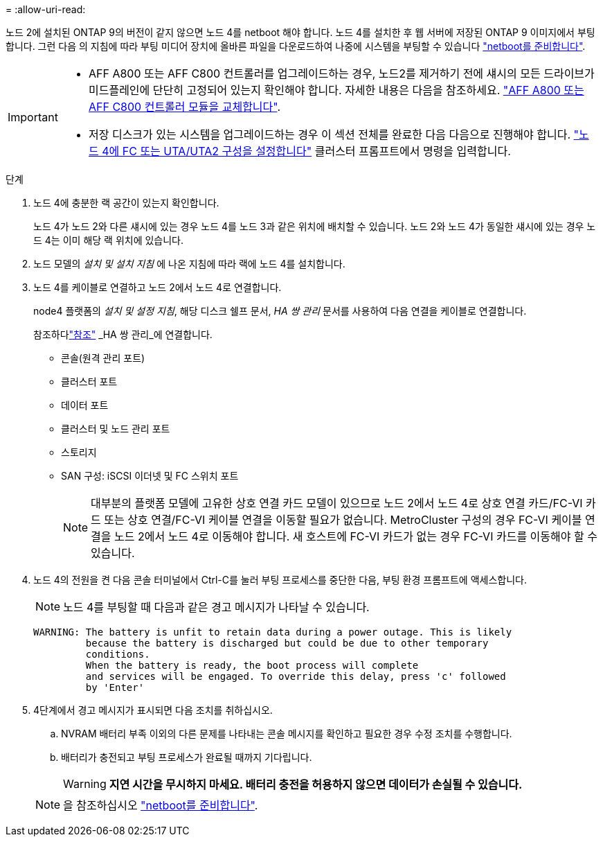 = 
:allow-uri-read: 


노드 2에 설치된 ONTAP 9의 버전이 같지 않으면 노드 4를 netboot 해야 합니다. 노드 4를 설치한 후 웹 서버에 저장된 ONTAP 9 이미지에서 부팅합니다. 그런 다음 의 지침에 따라 부팅 미디어 장치에 올바른 파일을 다운로드하여 나중에 시스템을 부팅할 수 있습니다 link:prepare_for_netboot.html["netboot를 준비합니다"].

[IMPORTANT]
====
* AFF A800 또는 AFF C800 컨트롤러를 업그레이드하는 경우, 노드2를 제거하기 전에 섀시의 모든 드라이브가 미드플레인에 단단히 고정되어 있는지 확인해야 합니다. 자세한 내용은 다음을 참조하세요. link:../upgrade-arl-auto-in-chassis/replace-node1-affa800.html["AFF A800 또는 AFF C800 컨트롤러 모듈을 교체합니다"].
* 저장 디스크가 있는 시스템을 업그레이드하는 경우 이 섹션 전체를 완료한 다음 다음으로 진행해야 합니다. link:set_fc_or_uta_uta2_config_node4.html["노드 4에 FC 또는 UTA/UTA2 구성을 설정합니다"] 클러스터 프롬프트에서 명령을 입력합니다.


====
.단계
. [[auto_install4_step1]] 노드 4에 충분한 랙 공간이 있는지 확인합니다.
+
노드 4가 노드 2와 다른 섀시에 있는 경우 노드 4를 노드 3과 같은 위치에 배치할 수 있습니다. 노드 2와 노드 4가 동일한 섀시에 있는 경우 노드 4는 이미 해당 랙 위치에 있습니다.

. 노드 모델의 _설치 및 설치 지침_ 에 나온 지침에 따라 랙에 노드 4를 설치합니다.
. 노드 4를 케이블로 연결하고 노드 2에서 노드 4로 연결합니다.
+
node4 플랫폼의 _설치 및 설정 지침_, 해당 디스크 쉘프 문서, _HA 쌍 관리_ 문서를 사용하여 다음 연결을 케이블로 연결합니다.

+
참조하다link:other_references.html["참조"] _HA 쌍 관리_에 연결합니다.

+
** 콘솔(원격 관리 포트)
** 클러스터 포트
** 데이터 포트
** 클러스터 및 노드 관리 포트
** 스토리지
** SAN 구성: iSCSI 이더넷 및 FC 스위치 포트
+

NOTE: 대부분의 플랫폼 모델에 고유한 상호 연결 카드 모델이 있으므로 노드 2에서 노드 4로 상호 연결 카드/FC-VI 카드 또는 상호 연결/FC-VI 케이블 연결을 이동할 필요가 없습니다. MetroCluster 구성의 경우 FC-VI 케이블 연결을 노드 2에서 노드 4로 이동해야 합니다. 새 호스트에 FC-VI 카드가 없는 경우 FC-VI 카드를 이동해야 할 수 있습니다.



. 노드 4의 전원을 켠 다음 콘솔 터미널에서 Ctrl-C를 눌러 부팅 프로세스를 중단한 다음, 부팅 환경 프롬프트에 액세스합니다.
+

NOTE: 노드 4를 부팅할 때 다음과 같은 경고 메시지가 나타날 수 있습니다.

+
....
WARNING: The battery is unfit to retain data during a power outage. This is likely
         because the battery is discharged but could be due to other temporary
         conditions.
         When the battery is ready, the boot process will complete
         and services will be engaged. To override this delay, press 'c' followed
         by 'Enter'
....
. 4단계에서 경고 메시지가 표시되면 다음 조치를 취하십시오.
+
.. NVRAM 배터리 부족 이외의 다른 문제를 나타내는 콘솔 메시지를 확인하고 필요한 경우 수정 조치를 수행합니다.
.. 배터리가 충전되고 부팅 프로세스가 완료될 때까지 기다립니다.
+

WARNING: *지연 시간을 무시하지 마세요. 배터리 충전을 허용하지 않으면 데이터가 손실될 수 있습니다.*

+

NOTE: 을 참조하십시오 link:prepare_for_netboot.html["netboot를 준비합니다"].




